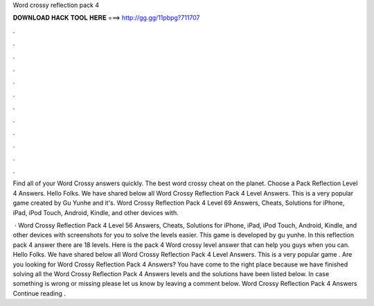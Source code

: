 Word crossy reflection pack 4



𝐃𝐎𝐖𝐍𝐋𝐎𝐀𝐃 𝐇𝐀𝐂𝐊 𝐓𝐎𝐎𝐋 𝐇𝐄𝐑𝐄 ===> http://gg.gg/11pbpg?711707



.



.



.



.



.



.



.



.



.



.



.



.

Find all of your Word Crossy answers quickly. The best word crossy cheat on the planet. Choose a Pack Reflection Level 4 Answers. Hello Folks. We have shared below all Word Crossy Reflection Pack 4 Level Answers. This is a very popular game created by Gu Yunhe and it's. Word Crossy Reflection Pack 4 Level 69 Answers, Cheats, Solutions for iPhone, iPad, iPod Touch, Android, Kindle, and other devices with.

 · Word Crossy Reflection Pack 4 Level 56 Answers, Cheats, Solutions for iPhone, iPad, iPod Touch, Android, Kindle, and other devices with screenshots for you to solve the levels easier. This game is developed by gu yunhe. In this reflection pack 4 answer there are 18 levels. Here is the pack 4 Word crossy level answer that can help you guys when you can. Hello Folks. We have shared below all Word Crossy Reflection Pack 4 Level Answers. This is a very popular game . Are you looking for Word Crossy Reflection Pack 4 Answers? You have come to the right place because we have finished solving all the Word Crossy Reflection Pack 4 Answers levels and the solutions have been listed below. In case something is wrong or missing please let us know by leaving a comment below. Word Crossy Reflection Pack 4 Answers Continue reading .
